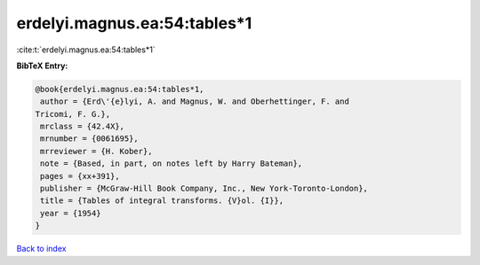 erdelyi.magnus.ea:54:tables*1
=============================

:cite:t:`erdelyi.magnus.ea:54:tables*1`

**BibTeX Entry:**

.. code-block:: bibtex

   @book{erdelyi.magnus.ea:54:tables*1,
    author = {Erd\'{e}lyi, A. and Magnus, W. and Oberhettinger, F. and
   Tricomi, F. G.},
    mrclass = {42.4X},
    mrnumber = {0061695},
    mrreviewer = {H. Kober},
    note = {Based, in part, on notes left by Harry Bateman},
    pages = {xx+391},
    publisher = {McGraw-Hill Book Company, Inc., New York-Toronto-London},
    title = {Tables of integral transforms. {V}ol. {I}},
    year = {1954}
   }

`Back to index <../By-Cite-Keys.html>`__
